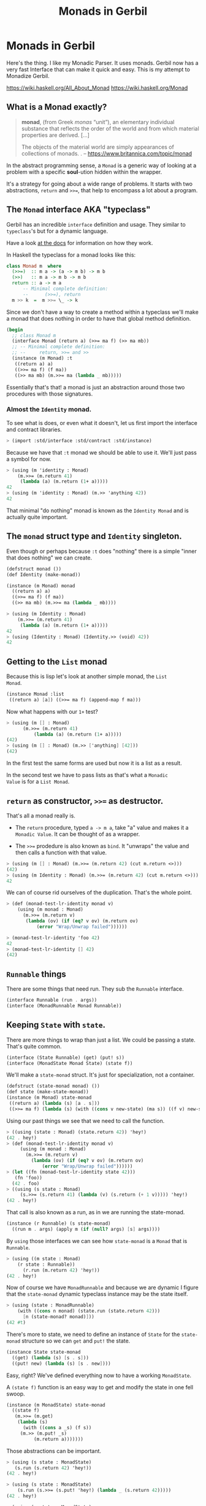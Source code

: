 #+TITLE: Monads in Gerbil
#+EXPORT_FILE_NAME: ../../../doc/guide/monads.md
#+OPTIONS: toc:nil

* Monads in Gerbil
Here's the thing. I like my Monadic Parser. It uses monads. Gerbil now
has a very fast Interface that can make it quick and easy. This is my
attempt to Monadize Gerbil.

 https://wiki.haskell.org/All_About_Monad
 https://wiki.haskell.org/Monad

** Table Of Contents                                               :noexport:
:PROPERTIES:
:TOC:      :include siblings :depth 5 :ignore (this)
:END:
:CONTENTS:
- [[#what-is-a-monad-exactly][What is a Monad exactly?]]
- [[#the-monad-interface-aka-typeclass][The Monad interface AKA "typeclass"]]
  - [[#almost-the-identity-monad][Almost the Identity monad.]]
  - [[#the-monad-struct-type-and-identity-singleton][The monad struct type and Identity singleton.]]
  - [[#getting-to-the-list-monad][Getting to the List monad]]
  - [[#return-as-constructor--as-destructor][return as constructor, >>= as destructor.]]
- [[#runnable-things][Runnable things]]
- [[#keeping-state-with-state][Keeping State with state.]]
  - [[#the-state-monad-as-a-state-carrier][The state-monad as a state carrier]]
- [[#the-du-syntax-sugar-for--and-][The du syntax: sugar for >>= and >>]]
- [[#fail-ure-is-an-option][Fail-ure IS an option]]
  - [[#the-maybe-test-type][The maybe test type]]
  - [[#fail-and-list-are-natural-friends][Fail and :list are natural friends]]
- [[#monadzeroorplus][MonadZeroOrPlus]]
- [[#transformers][Transformers]]
  - [[#a-statet-for-wrapping-state][A stateT for wrapping state]]
    - [[#the-monad-for-statet][The Monad for stateT]]
    - [[#runnable-it][Runnable it]]
    - [[#the-state-for-statet][The State for stateT]]
    - [[#the-zeroorplus-and-fail-transformations][The ZeroOrPlus and Fail transformations]]
    - [[#how-to-lift-from-inner][How to lift from inner]]
- [[#monadic-parser-combinators---part-01][Monadic Parser Combinators - Part 0.1]]
  - [[#the-item-method-and-many-paths][The .item method and many paths.]]
- [[#catchthrow-equals-errorhandler-from-errort][Catch/Throw equals ErrorHandler from errorT]]
  - [[#transform-state-to-errort][Transform State to errorT]]
  - [[#test-new-parsec][Test new Parsec]]
- [[#emacs][Emacs]]
- [[#source-files][Source Files]]
  - [[#file-interfacess][File interface.ss]]
  - [[#file-identityss][File identity.ss]]
  - [[#file-listss][File list.ss]]
  - [[#file-transformerss][File transformer.ss]]
  - [[#file-statess][File state.ss]]
  - [[#file-errorss][File error.ss]]
  - [[#file-syntaxss][File syntax.ss]]
  - [[#file-monadss][File ../monad.ss]]
:END:
 
** What is a Monad exactly?
:PROPERTIES:
:CUSTOM_ID: what-is-a-monad-exactly
:END:

#+begin_quote
*monad*, (from Greek /monas/ “unit”), an elementary individual
substance that reflects the order of the world and from which material
properties are derived. [...]

The objects of the material world are simply appearances of
collections of monads.
.
-- https://www.britannica.com/topic/monad
#+end_quote

In the abstract programming sense, a =Monad= is a generic way of
looking at a problem with a specific *soul*-ution hidden within
the wrapper.

It's a strategy for going about a wide range of problems. It starts
with two abstractions, =return= and =>>==, that help to encompass
a lot about a program.

** The =Monad= interface AKA "typeclass"
:PROPERTIES:
:CUSTOM_ID: the-monad-interface-aka-typeclass
:END:

Gerbil has an incredible =interface= definition and usage. They
similar to =typeclass='s but for a dynamic language.

Have a look [[https://cons.io/reference/std/interface.html][at the docs]] for information on how they work.

In Haskell the typeclass for a monad looks like this:

#+begin_src haskell
  class Monad m  where
    (>>=)  :: m a -> (a -> m b) -> m b
    (>>)   :: m a -> m b -> m b
    return :: a -> m a
        -- Minimal complete definition:
        --      (>>=), return
    m >> k  =  m >>= \_ -> k 
#+end_src

Since we don't have a way to create a method within a typeclass we'll
make a monad that does nothing in order to have that global method
definition.

#+begin_src scheme :noweb-ref monad-interface
  (begin
    ;; class Monad m 
    (interface Monad (return a) (>>= ma f) (>> ma mb))
    ;; -- Minimal complete definition:
    ;; --     return, >>= and >>
    (instance (m Monad) :t
     ((return a) a)
     ((>>= ma f) (f ma))
     ((>> ma mb) (m.>>= ma (lambda _ mb)))))
#+end_src

Essentially that's that! a monad is just an abstraction around those
two procedures with those signatures.

*** Almost the =Identity= monad.
:PROPERTIES:
:CUSTOM_ID: almost-the-identity-monad
:END:

To see what is does, or even what it doesn't, let us first import the
interface and contract libraries.

#+begin_src scheme 
  > (import :std/interface :std/contract :std/instance)
#+end_src

Because we have that =:t= monad we should be able to use it. We'll
just pass a symbol for now.

#+begin_src scheme :noweb-ref test-m
  > (using (m 'identity : Monad)
      (m.>>= (m.return 41)
  	   (lambda (a) (m.return (1+ a)))))
  42
  > (using (m 'identity : Monad) (m.>> 'anything 42))
  42
#+end_src

That minimal "do nothing" monad is known as the =Identity Monad= and
is actually quite important.


** The =monad= struct type and =Identity= singleton.
:PROPERTIES:
:CUSTOM_ID: the-monad-struct-type-and-identity-singleton
:END:

Even though or perhaps because =:t= does "nothing" there is a simple
"inner that does nothing" we can create.

#+begin_src scheme :noweb-ref Identity-struct
  (defstruct monad ())
  (def Identity (make-monad))

  (instance (m Monad) monad
    ((return a) a)
    ((>>= ma f) (f ma))
    ((>> ma mb) (m.>>= ma (lambda _ mb))))
#+end_src

#+begin_src scheme :noweb-ref test-m
  > (using (m Identity : Monad)
      (m.>>= (m.return 41)
  	   (lambda (a) (m.return (1+ a)))))
  42
  > (using (Identity : Monad) (Identity.>> (void) 42))
  42
#+end_src

** Getting to the =List= monad
:PROPERTIES:
:CUSTOM_ID: getting-to-the-list-monad
:END:

Because this is lisp let's look at another simple monad, the =List
Monad=.

#+begin_src scheme :noweb-ref instance-mlist
  (instance Monad :list
   ((return a) [a]) ((>>= ma f) (append-map f ma)))
#+end_src

Now what happens with our =1+= test?

#+begin_src scheme :noweb-ref test-mlist
  > (using (m [] : Monad)
        (m.>>= (m.return 41)
    	    (lambda (a) (m.return (1+ a)))))
  (42)
  > (using (m [] : Monad) (m.>> ['anything] [42]))
  (42)
#+end_src

In the first test the same forms are used but now it is a list as a
result.

In the second test we have to pass lists as that's what a =Monadic
Value= is for a =List Monad=.

** =return= as constructor, =>>== as destructor.
:PROPERTIES:
:CUSTOM_ID: return-as-constructor--as-destructor
:END:

That's all a monad really is.

 - The =return= procedure, typed ~a -> m a~, take "a" value and makes
   it a =Monadic Value=. It can be thought of as a wrapper.

 - The =>>== prodedure is also known as =bind=. It "unwraps" the
   value and then calls a function with that value.

#+begin_src scheme :noweb-ref test-lr-identity
  > (using (m [] : Monad) (m.>>= (m.return 42) (cut m.return <>)))
  (42)
  > (using (m Identity : Monad) (m.>>= (m.return 42) (cut m.return <>)))
  42
#+end_src

We can of course rid ourselves of the duplication. That's the whole point.

#+begin_src scheme :noweb-ref test-lr-identity
  > (def (monad-test-lr-identity monad v)
      (using (m monad : Monad)
        (m.>>= (m.return v)
  	     (lambda (ov) (if (eq? v ov) (m.return ov)
  			 (error "Wrap/Unwrap failed"))))))

  > (monad-test-lr-identity 'foo 42)
  42
  > (monad-test-lr-identity [] 42)
  (42)
#+end_src

** =Runnable= things
:PROPERTIES:
:CUSTOM_ID: runnable-things
:END:

There are some things that need run. They sub the =Runnable= interface.

#+begin_src scheme :noweb-ref run-interface
  (interface Runnable (run . args))
  (interface (MonadRunnable Monad Runnable))
#+end_src

** Keeping =State= with =state=.
:PROPERTIES:
:CUSTOM_ID: keeping-state-with-state
:END:

There are more things to wrap than just a list. We could be passing a
state. That's quite common. 

#+begin_src scheme :noweb-ref state-interface
  (interface (State Runnable) (get) (put! s))
  (interface (MonadState Monad State) (state f))
#+end_src

We'll make a =state-monad= struct. It's just for specialization, not a container.

#+begin_src scheme :noweb-ref state-struct
  (defstruct (state-monad monad) ())
  (def state (make-state-monad))
  (instance (m Monad) state-monad
   ((return a) (lambda (s) [a . s]))
   ((>>= ma f) (lambda (s) (with ((cons v new-state) (ma s)) ((f v) new-state)))))
#+end_src

Using our past things we see that we need to call the function.

#+begin_src scheme :noweb-ref first-state-test
    > ((using (state : Monad) (state.return 42)) 'hey!)
    (42 . hey!)
    > (def (monad-test-lr-identity monad v)
         (using (m monad : Monad)
           (m.>>= (m.return v)
     	     (lambda (ov) (if (eq? v ov) (m.return ov)
     			 (error "Wrap/Unwrap failed"))))))
    > (let ((fn (monad-test-lr-identity state 42)))
       (fn 'foo))
      (42 . foo)
    > ((using (s state : Monad)
         (s.>>= (s.return 41) (lambda (v) (s.return (+ 1 v))))) 'hey!)
    (42 . hey!)
#+end_src

That call is also known as a run, as in we are running the state-monad.

#+begin_src scheme :noweb-ref state-run
  (instance (r Runnable) (s state-monad)
    ((run m . args) (apply m (if (null? args) [s] args))))
#+end_src

By =using= those interfaces we can see how =state-monad= is a =Monad=
that is =Runnable=.

#+begin_src scheme :noweb-ref first-state-test
  > (using ((m state : Monad)
  	  (r state : Runnable))
        (r.run (m.return 42) 'hey!))
  (42 . hey!)
#+end_src

Now of course we have =MonadRunnable= and because we are dynamic I
figure that the =state-monad= dynamic typeclass instance may be the
state itself.

#+begin_src scheme :noweb-ref first-state-test
  > (using (state : MonadRunnable)
      (with ((cons n monad) (state.run (state.return 42)))
        [n (state-monad? monad)]))
  (42 #t)
#+end_src

There's more to state, we need to define an instance of =State= for
the =state-monad= structure so we can =get= and =put!= the state.

#+begin_src scheme :noweb-ref state-State
    (instance State state-monad
      ((get) (lambda (s) [s . s]))
      ((put! new) (lambda (s) [s . new])))
#+end_src

Easy, right? We've defined everything now to have a working =MonadState=.

A =(state f)= function is an easy way to get and modify the state in
one fell swoop.

#+begin_src scheme :noweb-ref MonadState
  (instance (m MonadState) state-monad
    ((state f)
     (m.>>= (m.get)
  	  (lambda (s)
  	    (with ((cons a _s) (f s))
       (m.>> (m.put! _s)
  		    (m.return a)))))))
  	    
#+end_src

Those abstractions can be important. 

#+begin_src scheme :noweb-ref first-state-test
  > (using (s state : MonadState)
     (s.run (s.return 42) 'hey!))
  (42 . hey!)

  > (using (s state : MonadState)
      (s.run (s.>>= (s.put! 'hey!) (lambda _ (s.return 42)))))
  (42 . hey!)

  > (using (s state : MonadState)
        (s.run (s.>>= (s.put! 'hey!) (lambda (old) (s.return old))) 42))
  (42 . hey!)

  > (using (s state : MonadState)
        (s.run (s.>> (s.put! 42)
  		   (s.>>= (s.put! 'hey!) (lambda (old) (s.return old))))
  	     (void)))
  (42 . hey!)

  > (using (s state : MonadState)
      (s.run (s.state (lambda (s_) ['!yeh  (+ s_ 1) ...])) 41))
  (!yeh . 42)
#+end_src

*** The =state-monad= as a state carrier
:PROPERTIES:
:CUSTOM_ID: the-state-monad-as-a-state-carrier
:END:

Because we somewhat need to have something that is passed around to
dispatch on there's a number of reasons to combine the state
abstraction with that type instance.

#+begin_src scheme :noweb-ref first-state-test
  > (defstruct (inner-state-monad state-monad) (state))
  > (def inner-state (make-inner-state-monad 41))
  > (1+ (inner-state-monad-state inner-state))
  42
  > (instance (m MonadState) (ism inner-state-monad)
    ((put! new) (lambda (s)
  		(set! (inner-state-monad-state ism) new)
  		[s . new])))
  > (using (ism inner-state : MonadState)
      (ism.run (ism.put! 42) 84))
  (84 . 42)
  > (inner-state-monad-state inner-state)
  42

#+end_src


** The =du= syntax: sugar for =>>== and =>>=
:PROPERTIES:
:CUSTOM_ID: the-du-syntax-sugar-for--and-
:END:

Binding variables is a big part of programming. Sequential steps down
a path are also important, as well as knowing what has passed. 

In =Lisp= the =let*= form is kinda what I'm talking about. The =begin=
form plays a role as well.

The idea that everything is derived from a monad becomes even more
succint with some syntax.

In =Haskell= this is called =do= but that's already taken and as luck
would have it =using= is a part of our "Do Using" (aka =du=) so it all
works out.

Here's an example.

#+begin_src scheme :noweb-ref first-du-test
  > (du (m 'identity : Monad) 
       n <- (m.return 41)
       v <- (m.return (+ n 1))
     (= v 42))
  #t
#+end_src


So =n <- mv ...= is just ~(m.>>= mv (n) ...)~ in short form,

#+begin_src scheme :noweb-ref first-du-test
  > (using (m 'identity : Monad) 
      (m.>>=
       (m.return 41)
       (lambda (n)
         (m.>>=
  	(m.return (+ n 1))
  	(lambda (v) (= v 42))))))
  #t
#+end_src

There are a few ways to go about using =du=. Because things inside it
are basically inside the monad "wrapper" that means that, for example,
the =Runnable= interface needs to be used outside of it.

The first attempt is just to use it to bind an identifier to run.

#+begin_src scheme :noweb-ref first-du-test
  > (let (ms (du (s state : MonadState)
               (s.put! 41)
               (s.state (lambda (st) ['!yeh  (+ st 1) ...]))))
      (Runnable-run state ms))
  (!yeh . 42)
#+end_src

This is such a simple task that all we are doing is using the =>>=
operation and we need to bind the runnable so not really a good
example.

We could just use that with =using= and not =du= at all.

#+begin_src scheme :noweb-ref first-du-test
  > (using (s state : MonadState)
      (s.run (s.>>
              (s.put! 41)
              (s.state (lambda (s_) ['!yeh  (+ s_ 1) ...])))))
  (!yeh . 42)
#+end_src

But most things are not as simple as a single =>>= or even a binding
=>>== .

So, to make sure that we can nest that there's an "inline" =(du id
...)= syntax. That way we can maintain the abstraction and use the
pretty short form syntax.

#+begin_src scheme :noweb-ref first-du-test
  > (def (testme tn)
      (du (s state : MonadState)
        (s.run (du s
  	       n <- (s.get)
  	       (let (v (+ n 1))
  	         (if (eqv? v 42) (s.put! v) (s.put! error:)))
  	       (s.return '!yeh))
  	     tn)))
  > (testme 41)
  (!yeh . 42)
  > (testme 46)
  (!yeh . error:)
#+end_src

** =Fail=-ure IS an option
:PROPERTIES:
:CUSTOM_ID: fail-ure-is-an-option
:END:

There are times when things fail.

#+begin_src scheme :noweb-ref fail-interface
  (interface Fail (fail . args))
  (interface (MonadFail Monad Fail))
#+end_src

*** The =maybe= test type
:PROPERTIES:
:CUSTOM_ID: the-maybe-test-type
:END:

For example there could be the abstract =maybe= and =nothing=
concepts.

#+begin_src scheme :noweb-ref maybe-test
  > (defstruct maybe (nothing))
  > (instance MonadFail (m maybe)
      ((return a) a)
      ((>>= ma f)
       (if (eqv? m.nothing ma) ma (f ma)))
      ((fail . _) m.nothing))

  > (def (testme o (no #f))
      (du (mf (maybe no) : MonadFail)
  	n <- 1
  	m <- (if (even? o) (mf.fail) o)
        (+ m n)))

  > (testme 4)
  #f
  > (testme 5)
  6
  > (testme 2 'huh)
  huh
  > (testme 3)
  4
#+end_src


*** =Fail= and =:list= are natural friends
:PROPERTIES:
:CUSTOM_ID: fail-and-list-are-natural-friends
:END:

#+begin_src scheme :noweb-ref fail-list
  (instance Fail :list ((fail . _) []))
#+end_src

#+begin_src scheme :noweb-ref fail-list-test
  > (def (testl lst)
      (du (mf [] : MonadFail)
          n <- lst
  	m <- (if (even? n) (mf.fail) (mf.return (+ 41 n)))
        (mf.return (eqv? 42 m))))

  > (testl [1 2 3 4 5 6])
  (#t #f #f)
#+end_src


** =MonadZeroOrPlus=
:PROPERTIES:
:CUSTOM_ID: monadzeroorplus
:END:

For a list there should be a way to add items. =MonadPlus= is just
that. An Empty list is =Zero=. And =Or= is like a deterministic
version of =Plus=.

For the Haskell foreground read [[https://wiki.haskell.org/MonadPlus_reform_proposal][here]].

#+begin_src scheme :noweb-ref zpo-interfaces
  (interface Plus (plus a b))
  (interface (MonadPlus Monad Plus))
  (interface Zero (zero))
  (interface (MonadZero Monad Zero))
  (interface (MonadZeroPlus Monad Zero Plus))
  (interface Or (or x y))
  (interface (MonadZeroOrPlus Monad Or Plus Zero))
#+end_src

So a =:list= is of those three...

#+begin_src scheme :noweb-ref zpo-list
  (instance Plus :list ((plus a b) (append a b)))
  (instance Zero :list ((zero) []))
  (instance Or :list ((or l1 l2) (if (null? l1) l2 l1)))
#+end_src

... and because it's already a monad we can play with it like that.

#+begin_src scheme :noweb-ref test-list-zpo
  > (du (m [] : MonadPlus)
      (m.plus (m.return 42) [42]))
  (42 42)
  > (du (m [] : MonadZero)
      (m.zero))
  ()
  > (du (m [] : MonadZeroOrPlus)
        (m.or (m.plus (m.return 42) (m.zero)) (m.zero)))
  (42)
#+end_src

** Transformers
:PROPERTIES:
:CUSTOM_ID: transformers
:END:

Different transformers may need to tranform one another or some
such. Beyond that there's =lift=. The idea is that the inner monad is
lifted so we can use it without knowing what is is.

#+begin_src scheme :noweb-ref trans-interfaces
  (interface Transformer (lift c))
  (interface (MonadTrans Monad Transformer))
#+end_src

We need something to pass around, and all transformers have an inner,
that's the point.

A transformer is something with something else inside.

#+begin_src scheme :noweb-ref trans-instance
  (defstruct (transformer monad) (inner))
#+end_src

** A =stateT= for wrapping state
:PROPERTIES:
:CUSTOM_ID: a-statet-for-wrapping-state
:END:

Previously, all the monad instances are separate. We want to combine
them.

That's where transformers come in.

*** The =Monad= for =stateT=
:PROPERTIES:
:CUSTOM_ID: the-monad-for-statet
:END:

#+begin_src scheme :noweb-ref stateT-struct
  (defstruct (stateT transformer) ())

  (instance (m Monad) (st stateT) 
    ((return a)
     (using (inner st.inner : Monad) (lambda (s) (inner.return [a . s]))))
    ((>>= ma f)
     (using (inner st.inner : Monad)
       (lambda (s)
         (du inner
    	 pair <- (ma s)
    	 (with ((cons v s!) pair) ((f v) s!)))))))

#+end_src


#+begin_src scheme :noweb-ref test-stateT
  > (def (test-stateT-monad state)
      (du (m state : Monad)
  	n <- (m.return 42)
        (m.return [n (= n 42)])))
  > ((test-stateT-monad (make-stateT Identity)) 'state)
   ((42 #t) . state)
  > ((test-stateT-monad (make-stateT [])) 'state)
   (((42 #t) . state))
#+end_src

*** =Runnable= it
:PROPERTIES:
:CUSTOM_ID: runnable-it
:END:


#+begin_src scheme :noweb-ref stateT-struct
  (instance Runnable (st stateT)
    ((run mv (state (void))) (mv state)))
#+end_src

*** The =State= for =stateT=
:PROPERTIES:
:CUSTOM_ID: the-state-for-statet
:END:

The state transformer is for state after all.

#+begin_src scheme :noweb-ref stateT-struct
  (instance State (st stateT)
    ((get) (lambda (s) (du (m st.inner : Monad) (m.return [s . s]))))
    ((put! s!) (lambda (s) (du (m st.inner : Monad) (m.return [s . s!])))))
  (instance MonadState (st stateT)
    ((state f) (using (m st.inner : Monad) (lambda (s) (let (ret (f s)) (m.return ret))))))
  
#+end_src

First the =get= and =put!=.

#+begin_src scheme :noweb-ref test-stateT
  > (def (test-stateT-State statet first-state)
      (def run (du (m statet : MonadState)
  	       first <- (m.put! 42)
                 second <- (m.get)
                (m.put! 'final)
                (m.return [first second])))
      (run first-state))
  > (test-stateT-State (make-stateT (Monad Identity)) 'first)
   ((first 42) . final)
  > (test-stateT-State  (make-stateT (Monad [])) 'second)
   (((second 42) . final))
#+end_src

And the =state= procedure.

#+begin_src scheme :noweb-ref test-stateT
      > (def (test-stateT-state statet)
          (du (m statet : MonadState)
           (m.state (lambda (s!) [s! . 42]))))
      > (using (s (make-stateT (Monad Identity)) : Runnable)
          (s.run (test-stateT-state s) 'first))
       (first . 42)
      > (using (s (make-stateT (Monad [])) : Runnable)
          (s.run (test-stateT-state s) 'second))
       ((second . 42))
#+end_src

*** The =ZeroOrPlus= and =Fail= transformations
:PROPERTIES:
:CUSTOM_ID: the-zeroorplus-and-fail-transformations
:END:

Choices can be a big part of programming.

#+begin_src scheme :noweb-ref stateT-struct
  (instance Or (st stateT)
    ((or x y) (lambda (s) (du (inner st.inner : Or)
  		      (inner.or (x s) (y s))))))
   (instance Plus (st stateT)
    ((plus x y) (lambda (s) (du (inner st.inner : Plus)
  		      (inner.plus (x s) (y s))))))
   (instance Zero (st stateT)
    ((zero) (lambda (s) (du (inner st.inner : Zero)
  		      (inner.zero)))))
   (instance Fail (st stateT)
    ((fail) (lambda (s) (du (inner st.inner : Fail)
  		      (inner.fail)))))
#+end_src

#+begin_src scheme :noweb-ref test-stateT
  > ((du (m (make-stateT []) : MonadZeroOrPlus)
        ab <- (m.plus (m.return 'a) (m.return 'b))
        
        (m.return ab))
     42)
  ((a . 42) (b . 42))
   > ((du (m (make-stateT []) : MonadZeroOrPlus)
        a <- (m.or (m.return 'a) (m.return 'b))
        
        (m.return a))
      42)
  ((a . 42))
   > ((du (m (make-stateT []) : MonadZeroOrPlus)
        b <- (m.or (m.zero) (m.return 'b))
        
        (m.return b))
      42)
  ((b . 42))
     
#+end_src

** How to =lift= from inner
:PROPERTIES:
:CUSTOM_ID: how-to-lift-from-inner
:END:

Just because we're tried to make the =stateT= wrap most monadic
computations does not mean that we can trivially wrap any monadic
value from the =inner=.

#+begin_src scheme :noweb-ref stateT-struct
  (instance MonadTrans (st stateT)
    ((lift c) (lambda (s)
  	      (du (inner st.inner : Monad)
  		x <- c
  	       (inner.return [x . s])))))
#+end_src

So we can take a function for the inner monad and lift it up!

Believe it or not having inner list outer state is the whole reason I
got into Monads.

#+begin_src scheme :noweb-ref test-stateT
  > (def (listM-fn)
      (du (m (MonadPlus []) :- MonadPlus)
        (m.plus (m.return 41) (m.return 43))))
  > (listM-fn)
  (41 43)
  > ((du (m (make-stateT []) : MonadTrans)
       foo <- (m.lift (listM-fn))
       (m.return (+ foo 1))) "state")
  ((42 . "state") (44 . "state"))
#+end_src

** Monadic Parser Combinators - Part 0.1
:PROPERTIES:
:CUSTOM_ID: monadic-parser-combinators---part-01
:END:

I'm not at all sure how I came across this but after writing my first
=Org Mode= parser, I found this quote:

  #+begin_quote
   A Parser for Things is a function from Strings to Lists of Pairs of
   Things and Strings!
   
   --Fritz Ruehr
  #+end_quote


What that meant, along with the [[https://nottingham-repository.worktribe.com/output/1024440/monadic-parser-combinators][Monadic Parser Combinators]] paper, is
the reason I got into monads.

The idea here should help with seeing how all the abstractions come
together.

*** The =.item= method and many paths.
:PROPERTIES:
:CUSTOM_ID: the-item-method-and-many-paths
:END:

For a first go: a parser is just for a string, the state is the
index in that string we are currently looking at, and the item is that charaction which it turn increments the state

#+begin_src scheme :noweb-ref first-parser-test
  > (interface (Parser MonadState Fail Zero Or Plus) (item))
  > (defstruct (parser stateT) (string) constructor: :init!)
  > (defmethod {:init! parser} (lambda (self string (inner (Monad [])))
  			      (set! (parser-inner self) inner)
  			      (set! (parser-string self) string)))
  				
  > (def current-parser (make-parameter (make-parser "42")))

  > (instance (P Parser) (p parser)
      ((item) (du P  
  	      idx <- (P.get)
  	      str <- (P.return p.string)
  	      len <- (P.return (string-length str))
  	      (P.put! (1+ idx))
  	      (if (>= idx len) (P.fail)
  		  (P.return (string-ref str idx))))))

  > ((using (p (current-parser) : Parser) (p.item)) 0)
  ((#\4 . 1))
  > ((using (p (current-parser) : Parser) (p.plus (p.item) (p.item))) 0)
  ((#\4 . 1)(#\4 . 1))
#+end_src


All we really need is a =char​=?= and we could have a parser.

#+begin_src scheme :noweb-ref first-parser-test
  > (interface (Parsec Parser) (char=? char))
  > (defstruct (parsec parser) ())
  > (instance (P Parsec) (p parsec)
      ((char=? char)
       (du P
         c <- (P.item)
         (if (char=? char c) (P.return c) (P.fail)))))
  > ((du (m (make-stateT []) : MonadFail) (m.fail)) "42")
  ()
  > (current-parser (make-parsec "42"))
   > ((using (p (current-parser) : Parsec)
        (p.char=? #\4)) 1)
  ()
  > (du (p (current-parser) : Parsec)
      (p.run (p.char=? #\4) 0))
    ((#\4 . 1))

#+end_src

** Catch/Throw equals =ErrorHandler= from =errorT=
:PROPERTIES:
:CUSTOM_ID: catchthrow-equals-errorhandler-from-errort
:END:

We all know about throwing and catching errors. The =...Handler= is
there to play nice with =:std/error= of course.

#+begin_src scheme :noweb-ref Error-interface
    (interface ErrorHandler (throw . args) (catch thunk handler) (error? thing))
    (interface (MonadError Monad ErrorHandler))
#+end_src

The Error wrapper can be another transformer.

#+begin_src scheme :noweb-ref errorT-struct
  (defstruct (errorT transformer) () constructor: :init!)
  (defmethod {:init! errorT}
    (lambda (self inner)
      (set! self.inner inner)))
#+end_src

Making the handler is easy. 

#+begin_src scheme :noweb-ref errorT-struct
  (instance (m Monad) (et errorT)
    ((return a) (du (inner et.inner : Monad) (inner.return a)))
    ((>>= ma f) (using (me m : MonadError)
                  (du (inner et.inner : Monad)
                  a <- ma
  		  (if (me.error? a) (inner.return a) (f a))))))

  (instance (me ErrorHandler) (et errorT)
    ((error? thing) (Error? thing))
    ((throw msg . irritants)
     (du (inner et.inner : Monad)
       (inner.return (Error msg irritants: irritants))))
    ((catch exp handler)
     (du (inner et.inner : Monad)
       val <- exp
       (if (me.error? val) (handler val) (inner.return val)))))

  (instance Fail (et errorT) ((fail) (using (i et.inner : Fail) (i.fail))))
  (instance Or (et errorT) ((or a b) (using (i et.inner : Or) (i.or a b))))
  (instance Plus (et errorT) ((plus a b) (using (i et.inner : Plus) (i.plus a b))))
  (instance Runnable (et errorT) ((run fn arg) (using (i et.inner : Runnable) (i.run fn arg))))
  (instance Zero (et errorT) ((zero) (using (i et.inner : Zero) (i.zero))))

#+end_src

Testing it makes it clear.

#+begin_src scheme :noweb-ref errorT-test
  > (du (m (make-errorT Identity) : MonadError) (m.return 42))
  42
  > (du (m (make-errorT []) : MonadError) (m.return 42))
  (42)
  > (du (m (make-errorT []) : Monad) (m.return 42))
  (42)
  > (def (test mo n (m (make-errorT mo)))
     (du (m : MonadError)
       foo <- (m.return n)
       (m.return (displayln "FOO:" foo))
       (if (eqv? 42 foo) (m.throw "LTUAE")
        (m.return (- foo 1)))))

  > (Error? (test Identity 42))
  #t

  > (Error-message (test Identity 42))
  "LTUAE"
  > (map Error-message (test [] 42))
  ("LTUAE")
  > (test Identity 43)
  42
  > (test [] 43)
  (42)
  > (using (m (make-errorT []) : MonadError)
      (m.catch (test #f 43 m) (lambda (e) 'fourtwo)))
  (42)
  > (using (m (make-errorT []) : MonadError)
      (m.catch (test #f 42 m) (lambda (e) 'fourtwo)))
  fourtwo
#+end_src

** Transform =State= to =errorT=
:PROPERTIES:
:CUSTOM_ID: transform-state-to-errort
:END:

This is after state in the train of thought so is defined here.

#+begin_src scheme :noweb-ref errorT-struct
  (instance State (et errorT)
   ((get) (du (inner et.inner : MonadState) (inner.get)))
   ((put! s) (du (inner et.inner : MonadState) (inner.put! s))))

  (instance MonadState (et errorT)
   ((state f)(du (inner et.inner : MonadState) (inner.state f))))

  (instance MonadError (st stateT)
    ((error? e?) (lambda (s)
                   (du (inner st.inner : MonadError)
                   [(inner.error? e?) s ...])))
    ((throw message . args)
     (lambda (s)
     [ (apply MonadError-throw st.inner message args) s ...]))
    ((catch exp handler) (lambda (s) (du (inner st.inner : MonadError)
  		      [(inner.catch exp handler) s ...]))))	  
#+end_src

*** Test new Parsec
:PROPERTIES:
:CUSTOM_ID: test-new-parsec
:END:

#+begin_src scheme :noweb-ref errorT-test
  > (interface (Parser MonadState ErrorHandler Fail Zero Or Plus) (item))
  > (defstruct (parser errorT) (string) constructor: :init!)
  > (defmethod {:init! parser}
      (lambda (self string)
        (set! self.string string)
        (@next-method self (make-stateT []))))

  > (instance (P Parser) (p parser)
     ((item) (du P  
  	      idx <- (P.get)
  	      str <- (P.return p.string)
  	      len <- (P.return (string-length str))
  	      (P.put! (1+ idx))
  	      (if (>= idx len) (P.fail)
  		  (P.return (string-ref str idx))))))
  > (interface (Parsec Parser) (char=? char))
  > (defstruct (parsec parser) ())
  > (instance (P Parsec) (p parsec)
      ((char=? char)
       (du P
         c <- (P.item)
         (if (char=? char c) (P.return c) (P.fail)))))
  		       
  > (def (test-ltuae str)
      (def psec (make-parsec str))
      (def prsr (du (p psec : Parsec)
  		  (p.or (p.>> (p.char=? #\4) (p.char=? #\2))
  			(p.throw "Not The Answer"))))
      (car (prsr 0)))

  > (test-ltuae "42")
  (#\2 . 2)
  > (with ((cons result state) (test-ltuae "43"))
      (Error-message result))
  "Not The Answer"



#+end_src



** Emacs
:PROPERTIES:
:CUSTOM_ID: emacs
:END:

#+begin_src emacs-lisp
  (require 'gerbil-mode)
  (gerbil-put-indent '(du) 1)
  (gerbil-put-indent '(instance) 2)
#+end_src

* Source Files                                                     :noexport:
:PROPERTIES:
:CUSTOM_ID: source-files
:END:

** /File/ interface.ss
:PROPERTIES:
:CUSTOM_ID: file-interfacess
:END:
#+begin_src scheme :noweb yes :tangle interface.ss
  (import :std/interface :std/contract
  	#;"../instance":std/instance)
   (export
     #t
     (interface-out unchecked: #t Monad Runnable State))

   <<monad-interface>>

   <<run-interface>>

   <<state-interface>>

   <<fail-interface>>

   <<zpo-interfaces>>

   <<Error-interface>>

   <<trans-interfaces>>
    
#+end_src

** /File/ identity.ss
:PROPERTIES:
:CUSTOM_ID: file-identityss
:END:

#+begin_src scheme :noweb yes :tangle identity.ss
  (import ../instance #;"../instance"
          ./interface #;"interface"
          :std/interface :std/srfi/1)
  (export #t)

   <<Identity-struct>>
#+end_src

** /File/ list.ss
:PROPERTIES:
:CUSTOM_ID: file-listss
:END:

#+begin_src scheme :noweb yes :tangle list.ss
  (import ../instance #;"../instance"
          ./interface #;"interface"
          :std/interface :std/srfi/1)
  (export #t)

  <<instance-mlist>>

  <<fail-list>>

  <<zpo-list>>

#+end_src

** /File/ transformer.ss
:PROPERTIES:
:CUSTOM_ID: file-transformerss
:END:

#+begin_src scheme :noweb yes :tangle transformer.ss
  (import ../instance
          ./interface
          ./identity
          :std/interface :std/srfi/1)
  (export #t)

  <<trans-instance>>

#+end_src

** /File/ state.ss
:PROPERTIES:
:CUSTOM_ID: file-statess
:END:

#+begin_src scheme :noweb yes :tangle state.ss
  (import ../instance #;"../instance"
           ./interface #;"interface"
           ./syntax #;"syntax"
           ./identity #;"identity"
           ./transformer
          :std/interface :std/srfi/1)
  (export #t)

  <<state-struct>>

  <<state-run>>

  <<state-State>>

  <<MonadState>>

  <<stateT-struct>>

#+end_src

** /File/ error.ss
:PROPERTIES:
:CUSTOM_ID: file-errorss
:END:

#+begin_src scheme :noweb yes :tangle error.ss
  (import ../instance #;"../instance"
           ./interface #;"interface"
           ./syntax #;"syntax"
           ./identity #;"identity"
           ./state #;"state"
           ./transformer
          :std/interface :std/srfi/1 :std/error)
  (export #t)

  <<errorT-struct>>
#+end_src

** /File/ syntax.ss
:PROPERTIES:
:CUSTOM_ID: file-syntaxss
:END:

#+begin_src scheme :noweb-ref du-syntax
  (defsyntax (du stx)
    (def (expand-bind id stx)
      (with-syntax* ((id id)
  		   (bind (stx-identifier #'id #'id ".>>="))
  		   (seq (stx-identifier #'id #'id ".>>")))
      (syntax-case stx (<-)
        ((var <- from body ... end)
         #'(bind from (lambda (var) (du id body ... end))))
        ((>> body ... end)
         #'(seq >> (du id body ... end)))
        ((end) #'end))))

    (syntax-case stx ()
      ((_ id body ...)
       (identifier? #'id)
       (with-syntax ((bindings (expand-bind #'id #'(body ...))))
         #'bindings))
      ((_ (id expr ~ Monad) body ...)
       (and (identifier? #'id)
            (identifier? #'~))
       #'(using (id expr ~ Monad)
             (du id body ...)))
      ((_ (id ~ Monad) body ...)
       (and (identifier? #'id)
            (identifier? #'~))
       #'(using (id ~ Monad)
         (du id body ...)))
      ((_ ((id this ...) rest ...) body ...)
       #'(using ((id this ...) rest ...)
  	 (du id body ...)))))
#+end_src

#+begin_src scheme :noweb yes :tangle syntax.ss
  (import :std/contract)
  (export #t)

  <<du-syntax>>
#+end_src

** /File/ ../monad.ss
:PROPERTIES:
:CUSTOM_ID: file-monadss
:END:

#+begin_src scheme :tangle ../monad.ss
    (import
      ./monad/interface
      ./monad/syntax
      ./monad/identity
      ./monad/list
      ./monad/transformer
      ./monad/state
      ./monad/error)
    (export
      (import: ./monad/interface)
      (import: ./monad/identity)
      (import: ./monad/list)
      (import: ./monad/transformer)
      (import: ./monad/state)
      (import: ./monad/syntax)
      (import: ./monad/error))
#+end_src

** The Test File                                                   :noexport:
:PROPERTIES:
:CUSTOM_ID: the-test-file
:END:

#+begin_src scheme :noweb yes :tangle ../../../src/std/monad-test.ss
        ;;; -*- Gerbil -*-
        ;;; (C) me at drewc.ca
        ;;; :std/monad unit-tests

        (import :std/test
                :std/error
                :std/interactive
                :srfi/13
                :std/instance
                :std/monad
                (only-in :std/sugar hash try)
                (only-in :gerbil/core error-object? with-catch))
        (export monad-test)

        (defsyntax (test-inline stx)
          (syntax-case stx (>)
            ((_ test-case: name rest ...)
             #'(test-case name (test-inline rest ...)))
            ((_ > form > rest ...)
             #'(begin (when std/test#*test-verbose* (displayln "... " 'form)) form (test-inline > rest ...)))
            ((_ > test result rest ...)
             #'(begin (check test => 'result) (test-inline rest ...)))
            ((_) #!void)))

        ;; (set-test-verbose! #t)

        (def monad-test
          (test-suite "Test :std/monad"
            
          (test-inline
           test-case: ":t as Identity"
           <<test-m>>
           > #t #t)
          (test-inline
           test-case: ":list as List"
           <<test-mlist>>)

          (test-inline
           test-case: ":list and :t Left and Right identity"
           <<test-lr-identity>>)

          (test-inline
           test-case: "First State Tests"
           <<first-state-test>>)

          (test-inline
           test-case: "First du Tests"
            <<first-du-test>>)

          (test-inline
           test-case: "Fail Tests"
           <<maybe-test>>
           <<fail-list-test>>)

          (test-inline
           test-case: "ZPO tests"
           <<test-list-zpo>>)


          (test-inline
            test-case: "StateT tests"
            <<test-stateT>>)

           (test-inline
             test-case: "First Parser Tests"
             <<first-parser-test>>)

           (test-inline
             test-case: "ErrorT tests"
             <<errorT-test>>)
   ))
              
        		 
             




#+end_src
